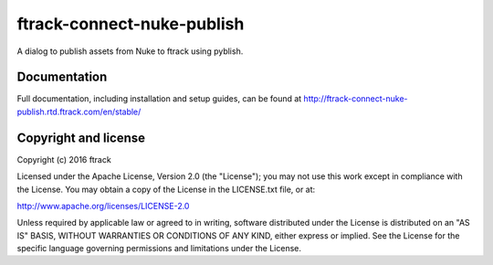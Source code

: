###############################
ftrack-connect-nuke-publish
###############################

A dialog to publish assets from Nuke to ftrack using pyblish.

*************
Documentation
*************

Full documentation, including installation and setup guides, can be found at
http://ftrack-connect-nuke-publish.rtd.ftrack.com/en/stable/

*********************
Copyright and license
*********************

Copyright (c) 2016 ftrack

Licensed under the Apache License, Version 2.0 (the "License"); you may not use
this work except in compliance with the License. You may obtain a copy of the
License in the LICENSE.txt file, or at:

http://www.apache.org/licenses/LICENSE-2.0

Unless required by applicable law or agreed to in writing, software distributed
under the License is distributed on an "AS IS" BASIS, WITHOUT WARRANTIES OR
CONDITIONS OF ANY KIND, either express or implied. See the License for the
specific language governing permissions and limitations under the License.

